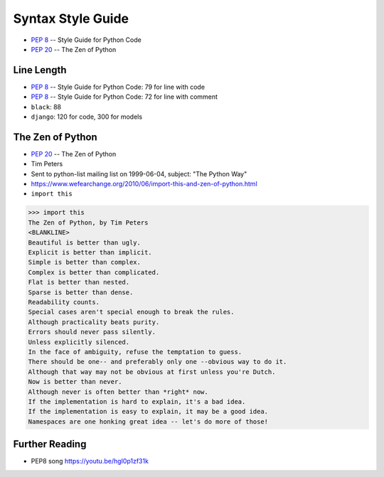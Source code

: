 Syntax Style Guide
==================
* :pep:`8` -- Style Guide for Python Code
* :pep:`20` -- The Zen of Python


Line Length
-----------
* :pep:`8` -- Style Guide for Python Code: 79 for line with code
* :pep:`8` -- Style Guide for Python Code: 72 for line with comment
* ``black``: 88
* ``django``: 120 for code, 300 for models


The Zen of Python
-----------------
* :pep:`20` -- The Zen of Python
* Tim Peters
* Sent to python-list mailing list on 1999-06-04, subject: "The Python Way"
* https://www.wefearchange.org/2010/06/import-this-and-zen-of-python.html
* ``import this``

>>> import this
The Zen of Python, by Tim Peters
<BLANKLINE>
Beautiful is better than ugly.
Explicit is better than implicit.
Simple is better than complex.
Complex is better than complicated.
Flat is better than nested.
Sparse is better than dense.
Readability counts.
Special cases aren't special enough to break the rules.
Although practicality beats purity.
Errors should never pass silently.
Unless explicitly silenced.
In the face of ambiguity, refuse the temptation to guess.
There should be one-- and preferably only one --obvious way to do it.
Although that way may not be obvious at first unless you're Dutch.
Now is better than never.
Although never is often better than *right* now.
If the implementation is hard to explain, it's a bad idea.
If the implementation is easy to explain, it may be a good idea.
Namespaces are one honking great idea -- let's do more of those!


Further Reading
---------------
* PEP8 song https://youtu.be/hgI0p1zf31k
